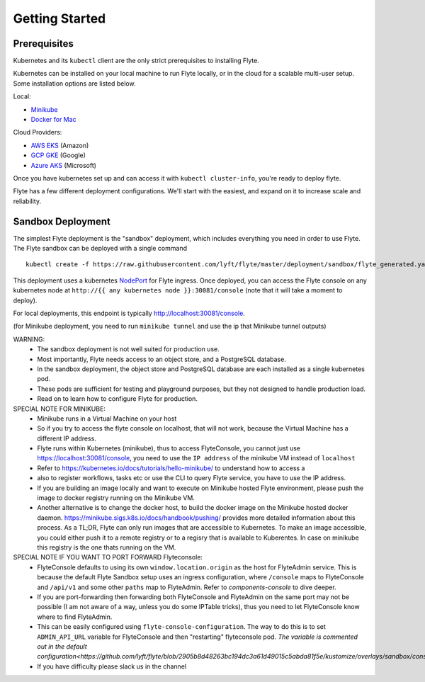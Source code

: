 .. _getting_started:

Getting Started
---------------

Prerequisites
*************

Kubernetes and its ``kubectl`` client are the only strict prerequisites to installing Flyte.

Kubernetes can be installed on your local machine to run Flyte locally, or in the cloud for a scalable multi-user setup. Some installation options are listed below.

Local:

- `Minikube <https://kubernetes.io/docs/tasks/tools/install-minikube/>`_
- `Docker for Mac <https://blog.docker.com/2018/01/docker-mac-kubernetes/>`_

Cloud Providers:

- `AWS EKS <https://aws.amazon.com/eks/>`_ (Amazon)
- `GCP GKE <https://cloud.google.com/kubernetes-engine/>`_ (Google)
- `Azure AKS <https://azure.microsoft.com/en-us/services/kubernetes-service/>`_ (Microsoft)

Once you have kubernetes set up and can access it with ``kubectl cluster-info``, you're ready to deploy flyte.

Flyte has a few different deployment configurations. We'll start with the easiest, and expand on it to increase scale and reliability.


Sandbox Deployment
******************

The simplest Flyte deployment is the "sandbox" deployment, which includes everything you need in order to use Flyte. The Flyte sandbox can be deployed with a single command ::

  kubectl create -f https://raw.githubusercontent.com/lyft/flyte/master/deployment/sandbox/flyte_generated.yaml

This deployment uses a kubernetes `NodePort <https://kubernetes.io/docs/concepts/services-networking/service/#nodeport>`_ for Flyte ingress.
Once deployed, you can access the Flyte console on any kubernetes node at ``http://{{ any kubernetes node }}:30081/console`` (note that it will take a moment to deploy).

For local deployments, this endpoint is typically http://localhost:30081/console.

(for Minikube deployment, you need to run ``minikube tunnel`` and use the ip that Minikube tunnel outputs)

WARNING:
  - The sandbox deployment is not well suited for production use.
  - Most importantly, Flyte needs access to an object store, and a PostgreSQL database.
  - In the sandbox deployment, the object store and PostgreSQL database are each installed as a single kubernetes pod.
  - These pods are sufficient for testing and playground purposes, but they not designed to handle production load.
  - Read on to learn how to configure Flyte for production.

SPECIAL NOTE FOR MINIKUBE:
  - Minikube runs in a Virtual Machine on your host
  - So if you try to access the flyte console on localhost, that will not work, because the Virtual Machine has a different IP address.
  - Flyte runs within Kubernetes (minikube), thus to access FlyteConsole, you cannot just use https://localhost:30081/console, you need to use the ``IP address`` of the minikube VM instead of ``localhost``
  - Refer to https://kubernetes.io/docs/tutorials/hello-minikube/ to understand how to access a
  - also to register workflows, tasks etc or use the CLI to query Flyte service, you have to use the IP address.
  - If you are building an image locally and want to execute on Minikube hosted Flyte environment, please push the image to docker registry running on the Minikube VM.
  - Another alternative is to change the docker host, to build the docker image on the Minikube hosted docker daemon. https://minikube.sigs.k8s.io/docs/handbook/pushing/ provides more
    detailed information about this process. As a TL;DR, Flyte can only run images that are accessible to Kubernetes. To make an image accessible, you could either push it to a remote registry or to
    a regisry that is available to Kuberentes. In case on minikube this registry is the one thats running on the VM.

SPECIAL NOTE IF YOU WANT TO PORT FORWARD Flyteconsole:
  - FlyteConsole defaults to using its own ``window.location.origin`` as the host for FlyteAdmin service. This is because the default Flyte Sandbox setup uses an ingress configuration, where
    ``/console`` maps to FlyteConsole and ``/api/v1`` and some other ``paths`` map to FlyteAdmin. Refer to `components-console` to dive deeper.
  - If you are port-forwarding then forwarding both FlyteConsole and FlyteAdmin on the same port may not be possible (I am not aware of a way, unless you do some IPTable tricks), thus you need to let
    FlyteConsole know where to find FlyteAdmin.
  - This can be easily configured using ``flyte-console-configuration``. The way to do this is to set ``ADMIN_API_URL`` variable for FlyteConsole and then "restarting" flyteconsole pod. `The variable
    is commented out in the default configuration<https://github.com/lyft/flyte/blob/2905b8d48263bc194dc3a61d49015c5abda81f5e/kustomize/overlays/sandbox/console/config.yaml#L12>`
  - If you have difficulty please slack us in the channel

